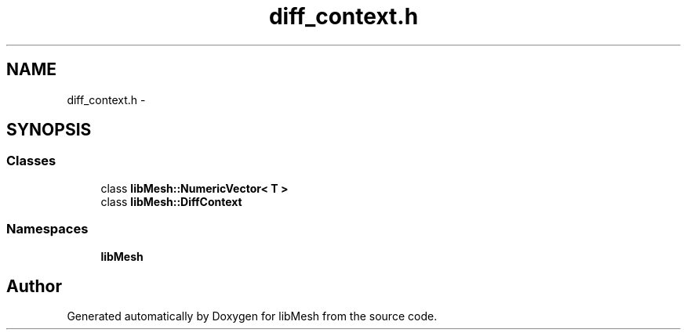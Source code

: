 .TH "diff_context.h" 3 "Tue May 6 2014" "libMesh" \" -*- nroff -*-
.ad l
.nh
.SH NAME
diff_context.h \- 
.SH SYNOPSIS
.br
.PP
.SS "Classes"

.in +1c
.ti -1c
.RI "class \fBlibMesh::NumericVector< T >\fP"
.br
.ti -1c
.RI "class \fBlibMesh::DiffContext\fP"
.br
.in -1c
.SS "Namespaces"

.in +1c
.ti -1c
.RI "\fBlibMesh\fP"
.br
.in -1c
.SH "Author"
.PP 
Generated automatically by Doxygen for libMesh from the source code\&.
